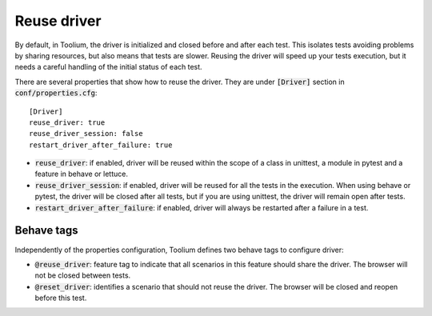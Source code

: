 .. _reuse_driver:

Reuse driver
============

By default, in Toolium, the driver is initialized and closed before and after each test. This isolates tests avoiding
problems by sharing resources, but also means that tests are slower. Reusing the driver will speed up your tests execution,
but it needs a careful handling of the initial status of each test.

There are several properties that show how to reuse the driver. They are under :code:`[Driver]` section
in :code:`conf/properties.cfg`::

    [Driver]
    reuse_driver: true
    reuse_driver_session: false
    restart_driver_after_failure: true

* :code:`reuse_driver`: if enabled, driver will be reused within the scope of a class in unittest, a module in pytest and a feature in behave or lettuce.
* :code:`reuse_driver_session`: if enabled, driver will be reused for all the tests in the execution. When using behave or pytest, the driver will be closed after all tests, but if you are using unittest, the driver will remain open after tests.
* :code:`restart_driver_after_failure`: if enabled, driver will always be restarted after a failure in a test.


Behave tags
-----------

Independently of the properties configuration, Toolium defines two behave tags to configure driver:

* :code:`@reuse_driver`: feature tag to indicate that all scenarios in this feature should share the driver. The browser will not be closed between tests.
* :code:`@reset_driver`: identifies a scenario that should not reuse the driver. The browser will be closed and reopen before this test.
